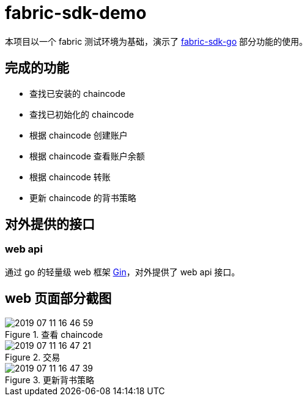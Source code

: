 = fabric-sdk-demo

本项目以一个 fabric 测试环境为基础，演示了 https://github.com/hyperledger/fabric-sdk-go[fabric-sdk-go] 部分功能的使用。

== 完成的功能

* 查找已安装的 chaincode
* 查找已初始化的 chaincode
* 根据 chaincode 创建账户
* 根据 chaincode 查看账户余额
* 根据 chaincode 转账
* 更新 chaincode 的背书策略

== 对外提供的接口

=== web api

通过 go 的轻量级 web 框架 https://github.com/hyperledger/fabric-sdk-go[Gin]，对外提供了 web api 接口。

== web 页面部分截图
.查看 chaincode
image::2019-07-11-16-46-59.png[]


.交易
image::2019-07-11-16-47-21.png[]

.更新背书策略
image::2019-07-11-16-47-39.png[]
